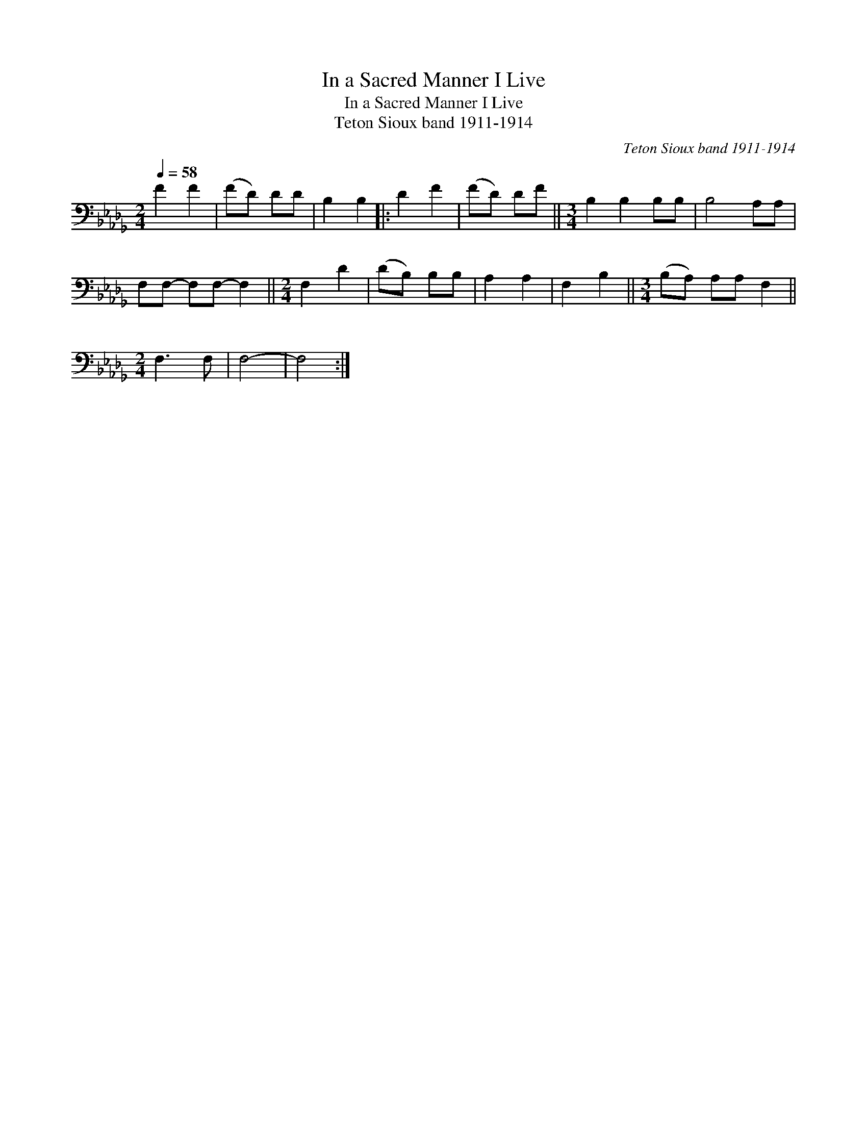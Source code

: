 X:1
T:In a Sacred Manner I Live
T:In a Sacred Manner I Live
T:Teton Sioux band 1911-1914
C:Teton Sioux band 1911-1914
L:1/8
Q:1/4=58
M:2/4
K:Db
V:1 bass 
V:1
 F2 F2 | (FD) DD | B,2 B,2 |: D2 F2 | (FD) DF ||[M:3/4] B,2 B,2 B,B, | B,4 A,A, | %7
 F,F,- F,F,- F,2 ||[M:2/4] F,2 D2 | (DB,) B,B, | A,2 A,2 | F,2 B,2 ||[M:3/4] (B,A,) A,A, F,2 || %13
[M:2/4] F,3 F, | F,4- | F,4 :| %16

